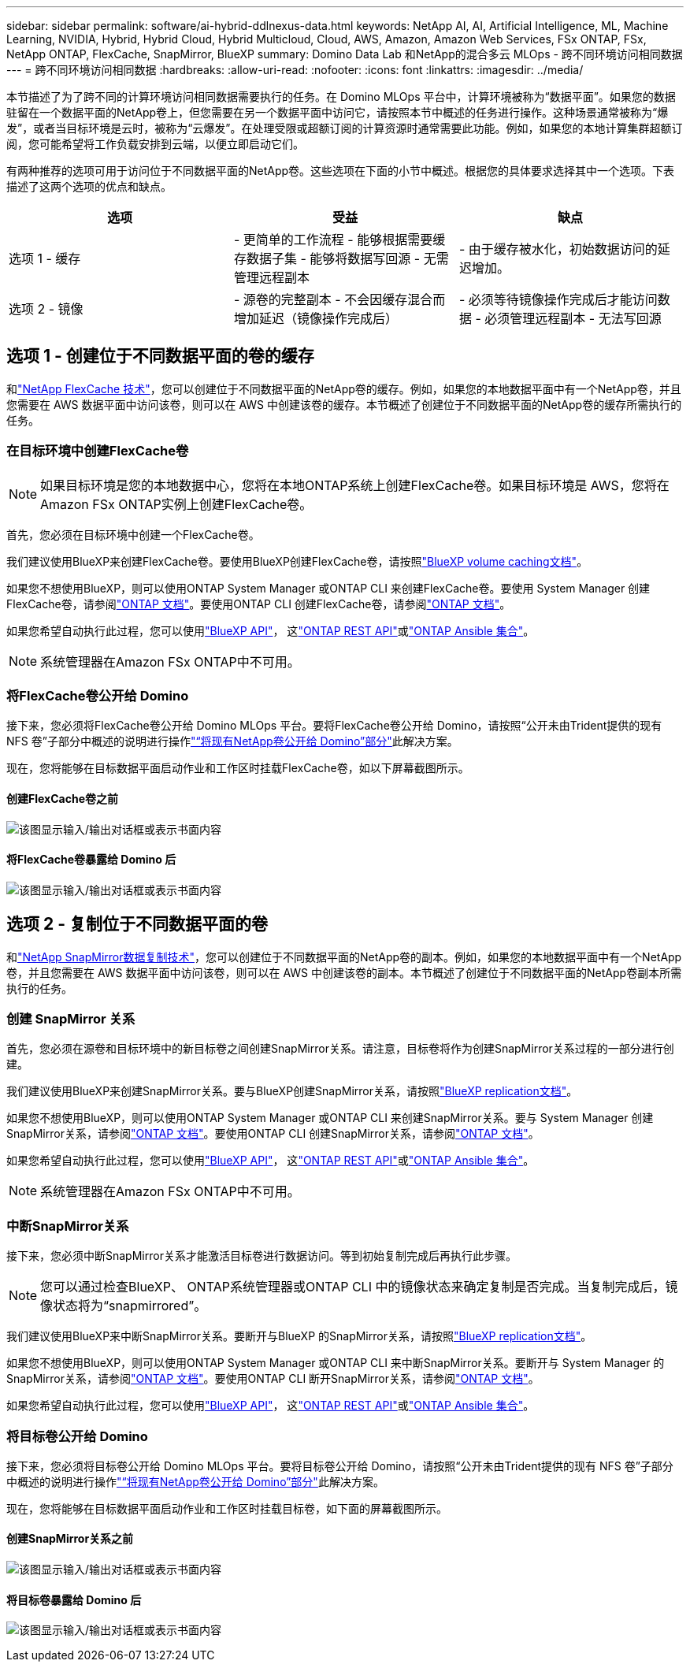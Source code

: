 ---
sidebar: sidebar 
permalink: software/ai-hybrid-ddlnexus-data.html 
keywords: NetApp AI, AI, Artificial Intelligence, ML, Machine Learning, NVIDIA, Hybrid, Hybrid Cloud, Hybrid Multicloud, Cloud, AWS, Amazon, Amazon Web Services, FSx ONTAP, FSx, NetApp ONTAP, FlexCache, SnapMirror, BlueXP 
summary: Domino Data Lab 和NetApp的混合多云 MLOps - 跨不同环境访问相同数据 
---
= 跨不同环境访问相同数据
:hardbreaks:
:allow-uri-read: 
:nofooter: 
:icons: font
:linkattrs: 
:imagesdir: ../media/


[role="lead"]
本节描述了为了跨不同的计算环境访问相同数据需要执行的任务。在 Domino MLOps 平台中，计算环境被称为“数据平面”。如果您的数据驻留在一个数据平面的NetApp卷上，但您需要在另一个数据平面中访问它，请按照本节中概述的任务进行操作。这种场景通常被称为“爆发”，或者当目标环境是云时，被称为“云爆发”。在处理受限或超额订阅的计算资源时通常需要此功能。例如，如果您的本地计算集群超额订阅，您可能希望将工作负载安排到云端，以便立即启动它们。

有两种推荐的选项可用于访问位于不同数据平面的NetApp卷。这些选项在下面的小节中概述。根据您的具体要求选择其中一个选项。下表描述了这两个选项的优点和缺点。

|===
| 选项 | 受益 | 缺点 


| 选项 1 - 缓存 | - 更简单的工作流程 - 能够根据需要缓存数据子集 - 能够将数据写回源 - 无需管理远程副本 | - 由于缓存被水化，初始数据访问的延迟增加。 


| 选项 2 - 镜像 | - 源卷的完整副本 - 不会因缓存混合而增加延迟（镜像操作完成后） | - 必须等待镜像操作完成后才能访问数据 - 必须管理远程副本 - 无法写回源 
|===


== 选项 1 - 创建位于不同数据平面的卷的缓存

和link:https://docs.netapp.com/us-en/ontap/flexcache/accelerate-data-access-concept.html["NetApp FlexCache 技术"]，您可以创建位于不同数据平面的NetApp卷的缓存。例如，如果您的本地数据平面中有一个NetApp卷，并且您需要在 AWS 数据平面中访问该卷，则可以在 AWS 中创建该卷的缓存。本节概述了创建位于不同数据平面的NetApp卷的缓存所需执行的任务。



=== 在目标环境中创建FlexCache卷


NOTE: 如果目标环境是您的本地数据中心，您将在本地ONTAP系统上创建FlexCache卷。如果目标环境是 AWS，您将在Amazon FSx ONTAP实例上创建FlexCache卷。

首先，您必须在目标环境中创建一个FlexCache卷。

我们建议使用BlueXP来创建FlexCache卷。要使用BlueXP创建FlexCache卷，请按照link:https://docs.netapp.com/us-en/bluexp-volume-caching/["BlueXP volume caching文档"]。

如果您不想使用BlueXP，则可以使用ONTAP System Manager 或ONTAP CLI 来创建FlexCache卷。要使用 System Manager 创建FlexCache卷，请参阅link:https://docs.netapp.com/us-en/ontap/task_nas_flexcache.html["ONTAP 文档"]。要使用ONTAP CLI 创建FlexCache卷，请参阅link:https://docs.netapp.com/us-en/ontap/flexcache/index.html["ONTAP 文档"]。

如果您希望自动执行此过程，您可以使用link:https://docs.netapp.com/us-en/bluexp-automation/["BlueXP API"]， 这link:https://devnet.netapp.com/restapi.php["ONTAP REST API"]或link:https://docs.ansible.com/ansible/latest/collections/netapp/ontap/index.html["ONTAP Ansible 集合"]。


NOTE: 系统管理器在Amazon FSx ONTAP中不可用。



=== 将FlexCache卷公开给 Domino

接下来，您必须将FlexCache卷公开给 Domino MLOps 平台。要将FlexCache卷公开给 Domino，请按照“公开未由Trident提供的现有 NFS 卷”子部分中概述的说明进行操作link:ai-hybrid-ddlnexus-vols.html["“将现有NetApp卷公开给 Domino”部分"]此解决方案。

现在，您将能够在目标数据平面启动作业和工作区时挂载FlexCache卷，如以下屏幕截图所示。



==== 创建FlexCache卷之前

image:ddlnexus-004.png["该图显示输入/输出对话框或表示书面内容"]



==== 将FlexCache卷暴露给 Domino 后

image:ddlnexus-005.png["该图显示输入/输出对话框或表示书面内容"]



== 选项 2 - 复制位于不同数据平面的卷

和link:https://www.netapp.com/cyber-resilience/data-protection/data-backup-recovery/snapmirror-data-replication/["NetApp SnapMirror数据复制技术"]，您可以创建位于不同数据平面的NetApp卷的副本。例如，如果您的本地数据平面中有一个NetApp卷，并且您需要在 AWS 数据平面中访问该卷，则可以在 AWS 中创建该卷的副本。本节概述了创建位于不同数据平面的NetApp卷副本所需执行的任务。



=== 创建 SnapMirror 关系

首先，您必须在源卷和目标环境中的新目标卷之间创建SnapMirror关系。请注意，目标卷将作为创建SnapMirror关系过程的一部分进行创建。

我们建议使用BlueXP来创建SnapMirror关系。要与BlueXP创建SnapMirror关系，请按照link:https://docs.netapp.com/us-en/bluexp-replication/["BlueXP replication文档"]。

如果您不想使用BlueXP，则可以使用ONTAP System Manager 或ONTAP CLI 来创建SnapMirror关系。要与 System Manager 创建SnapMirror关系，请参阅link:https://docs.netapp.com/us-en/ontap/task_dp_configure_mirror.html["ONTAP 文档"]。要使用ONTAP CLI 创建SnapMirror关系，请参阅link:https://docs.netapp.com/us-en/ontap/data-protection/snapmirror-replication-workflow-concept.html["ONTAP 文档"]。

如果您希望自动执行此过程，您可以使用link:https://docs.netapp.com/us-en/bluexp-automation/["BlueXP API"]， 这link:https://devnet.netapp.com/restapi.php["ONTAP REST API"]或link:https://docs.ansible.com/ansible/latest/collections/netapp/ontap/index.html["ONTAP Ansible 集合"]。


NOTE: 系统管理器在Amazon FSx ONTAP中不可用。



=== 中断SnapMirror关系

接下来，您必须中断SnapMirror关系才能激活目标卷进行数据访问。等到初始复制完成后再执行此步骤。


NOTE: 您可以通过检查BlueXP、 ONTAP系统管理器或ONTAP CLI 中的镜像状态来确定复制是否完成。当复制完成后，镜像状态将为“snapmirrored”。

我们建议使用BlueXP来中断SnapMirror关系。要断开与BlueXP 的SnapMirror关系，请按照link:https://docs.netapp.com/us-en/bluexp-replication/task-managing-replication.html["BlueXP replication文档"]。

如果您不想使用BlueXP，则可以使用ONTAP System Manager 或ONTAP CLI 来中断SnapMirror关系。要断开与 System Manager 的SnapMirror关系，请参阅link:https://docs.netapp.com/us-en/ontap/task_dp_serve_data_from_destination.html["ONTAP 文档"]。要使用ONTAP CLI 断开SnapMirror关系，请参阅link:https://docs.netapp.com/us-en/ontap/data-protection/make-destination-volume-writeable-task.html["ONTAP 文档"]。

如果您希望自动执行此过程，您可以使用link:https://docs.netapp.com/us-en/bluexp-automation/["BlueXP API"]， 这link:https://devnet.netapp.com/restapi.php["ONTAP REST API"]或link:https://docs.ansible.com/ansible/latest/collections/netapp/ontap/index.html["ONTAP Ansible 集合"]。



=== 将目标卷公开给 Domino

接下来，您必须将目标卷公开给 Domino MLOps 平台。要将目标卷公开给 Domino，请按照“公开未由Trident提供的现有 NFS 卷”子部分中概述的说明进行操作link:ai-hybrid-ddlnexus-vols.html["“将现有NetApp卷公开给 Domino”部分"]此解决方案。

现在，您将能够在目标数据平面启动作业和工作区时挂载目标卷，如下面的屏幕截图所示。



==== 创建SnapMirror关系之前

image:ddlnexus-004.png["该图显示输入/输出对话框或表示书面内容"]



==== 将目标卷暴露给 Domino 后

image:ddlnexus-005.png["该图显示输入/输出对话框或表示书面内容"]
